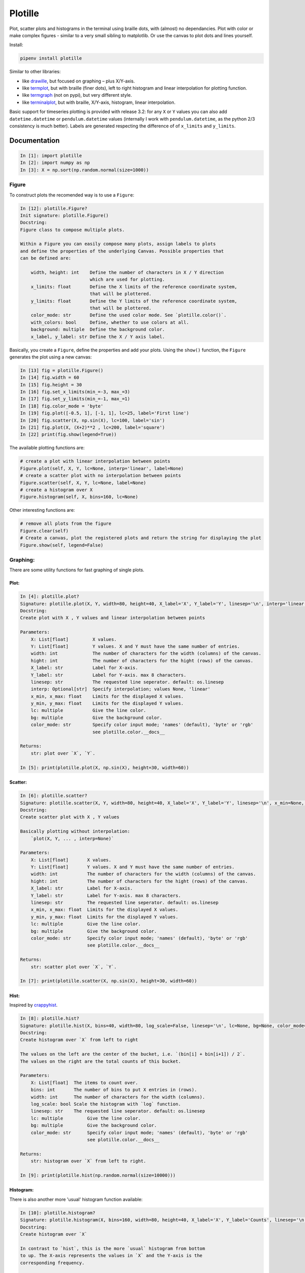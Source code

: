 Plotille
========

|Build Status| |Coverage Status| |Tested CPython Versions| |Tested PyPy
Versions| |PyPi version| |PyPi license|

Plot, scatter plots and histograms in the terminal using braille dots,
with (almost) no dependancies. Plot with color or make complex figures -
similar to a very small sibling to matplotlib. Or use the canvas to plot
dots and lines yourself.

Install:

.. code:: sh

    pipenv install plotille

Similar to other libraries:

-  like `drawille <https://github.com/asciimoo/drawille>`__, but focused
   on graphing – plus X/Y-axis.
-  like `termplot <https://github.com/justnoise/termplot>`__, but with
   braille (finer dots), left to right histogram and linear
   interpolation for plotting function.
-  like `termgraph <https://github.com/sgeisler/termgraph>`__ (not on
   pypi), but very different style.
-  like `terminalplot <https://github.com/kressi/terminalplot>`__, but
   with braille, X/Y-axis, histogram, linear interpolation.

Basic support for timeseries plotting is provided with release 3.2: for
any ``X`` or ``Y`` values you can also add ``datetime.datetime`` or
``pendulum.datetime`` values (internally I work with
``pendulum.datetime``, as the python 2/3 consistency is much better).
Labels are generated respecting the difference of of ``x_limits`` and
``y_limits``.

Documentation
-------------

.. code:: python

    In [1]: import plotille
    In [2]: import numpy as np
    In [3]: X = np.sort(np.random.normal(size=1000))

Figure
~~~~~~

To construct plots the recomended way is to use a ``Figure``:

.. code:: python

    In [12]: plotille.Figure?
    Init signature: plotille.Figure()
    Docstring:
    Figure class to compose multiple plots.

    Within a Figure you can easily compose many plots, assign labels to plots
    and define the properties of the underlying Canvas. Possible properties that
    can be defined are:

        width, height: int    Define the number of characters in X / Y direction
                              which are used for plotting.
        x_limits: float       Define the X limits of the reference coordinate system,
                              that will be plottered.
        y_limits: float       Define the Y limits of the reference coordinate system,
                              that will be plottered.
        color_mode: str       Define the used color mode. See `plotille.color()`.
        with_colors: bool     Define, whether to use colors at all.
        background: multiple  Define the background color.
        x_label, y_label: str Define the X / Y axis label.

Basically, you create a ``Figure``, define the properties and add your
plots. Using the ``show()`` function, the ``Figure`` generates the plot
using a new canvas:

.. code:: python

    In [13] fig = plotille.Figure()
    In [14] fig.width = 60
    In [15] fig.height = 30
    In [16] fig.set_x_limits(min_=-3, max_=3)
    In [17] fig.set_y_limits(min_=-1, max_=1)
    In [18] fig.color_mode = 'byte'
    In [19] fig.plot([-0.5, 1], [-1, 1], lc=25, label='First line')
    In [20] fig.scatter(X, np.sin(X), lc=100, label='sin')
    In [21] fig.plot(X, (X+2)**2 , lc=200, label='square')
    In [22] print(fig.show(legend=True))

.. figure:: https://github.com/tammoippen/plotille/raw/master/imgs/figure.png
   :alt: 

The available plotting functions are:

.. code:: python

    # create a plot with linear interpolation between points
    Figure.plot(self, X, Y, lc=None, interp='linear', label=None)
    # create a scatter plot with no interpolation between points
    Figure.scatter(self, X, Y, lc=None, label=None)
    # create a histogram over X
    Figure.histogram(self, X, bins=160, lc=None)

Other interesting functions are:

.. code:: python

    # remove all plots from the figure
    Figure.clear(self)
    # Create a canvas, plot the registered plots and return the string for displaying the plot
    Figure.show(self, legend=False)

Graphing:
~~~~~~~~~

There are some utility functions for fast graphing of single plots.

Plot:
^^^^^

.. code:: python

    In [4]: plotille.plot?
    Signature: plotille.plot(X, Y, width=80, height=40, X_label='X', Y_label='Y', linesep='\n', interp='linear', x_min=None, x_max=None, y_min=None, y_max=None, lc=None, bg=None, color_mode='names')
    Docstring:
    Create plot with X , Y values and linear interpolation between points

    Parameters:
        X: List[float]         X values.
        Y: List[float]         Y values. X and Y must have the same number of entries.
        width: int             The number of characters for the width (columns) of the canvas.
        hight: int             The number of characters for the hight (rows) of the canvas.
        X_label: str           Label for X-axis.
        Y_label: str           Label for Y-axis. max 8 characters.
        linesep: str           The requested line seperator. default: os.linesep
        interp: Optional[str]  Specify interpolation; values None, 'linear'
        x_min, x_max: float    Limits for the displayed X values.
        y_min, y_max: float    Limits for the displayed Y values.
        lc: multiple           Give the line color.
        bg: multiple           Give the background color.
        color_mode: str        Specify color input mode; 'names' (default), 'byte' or 'rgb'
                               see plotille.color.__docs__

    Returns:
        str: plot over `X`, `Y`.

    In [5]: print(plotille.plot(X, np.sin(X), height=30, width=60))

.. figure:: https://github.com/tammoippen/plotille/raw/master/imgs/plot.png
   :alt: 

Scatter:
^^^^^^^^

.. code:: python

    In [6]: plotille.scatter?
    Signature: plotille.scatter(X, Y, width=80, height=40, X_label='X', Y_label='Y', linesep='\n', x_min=None, x_max=None, y_min=None, y_max=None, lc=None, bg=None, color_mode='names')
    Docstring:
    Create scatter plot with X , Y values

    Basically plotting without interpolation:
        `plot(X, Y, ... , interp=None)`

    Parameters:
        X: List[float]       X values.
        Y: List[float]       Y values. X and Y must have the same number of entries.
        width: int           The number of characters for the width (columns) of the canvas.
        hight: int           The number of characters for the hight (rows) of the canvas.
        X_label: str         Label for X-axis.
        Y_label: str         Label for Y-axis. max 8 characters.
        linesep: str         The requested line seperator. default: os.linesep
        x_min, x_max: float  Limits for the displayed X values.
        y_min, y_max: float  Limits for the displayed Y values.
        lc: multiple         Give the line color.
        bg: multiple         Give the background color.
        color_mode: str      Specify color input mode; 'names' (default), 'byte' or 'rgb'
                             see plotille.color.__docs__

    Returns:
        str: scatter plot over `X`, `Y`.

    In [7]: print(plotille.scatter(X, np.sin(X), height=30, width=60))

.. figure:: https://github.com/tammoippen/plotille/raw/master/imgs/scatter.png
   :alt: 

Hist:
^^^^^

Inspired by
`crappyhist <http://kevinastraight.x10host.com/2013/12/28/python-histograms-from-the-console/>`__.

.. code:: python

    In [8]: plotille.hist?
    Signature: plotille.hist(X, bins=40, width=80, log_scale=False, linesep='\n', lc=None, bg=None, color_mode='names')
    Docstring:
    Create histogram over `X` from left to right

    The values on the left are the center of the bucket, i.e. `(bin[i] + bin[i+1]) / 2`.
    The values on the right are the total counts of this bucket.

    Parameters:
        X: List[float]  The items to count over.
        bins: int       The number of bins to put X entries in (rows).
        width: int      The number of characters for the width (columns).
        log_scale: bool Scale the histogram with `log` function.
        linesep: str    The requested line seperator. default: os.linesep
        lc: multiple         Give the line color.
        bg: multiple         Give the background color.
        color_mode: str      Specify color input mode; 'names' (default), 'byte' or 'rgb'
                             see plotille.color.__docs__

    Returns:
        str: histogram over `X` from left to right.

    In [9]: print(plotille.hist(np.random.normal(size=10000)))

.. figure:: https://github.com/tammoippen/plotille/raw/master/imgs/hist.png
   :alt: 

Histogram:
^^^^^^^^^^

There is also another more 'usual' histogram function available:

.. code:: python

    In [10]: plotille.histogram?
    Signature: plotille.histogram(X, bins=160, width=80, height=40, X_label='X', Y_label='Counts', linesep='\n', x_min=None, x_max=None, y_min=None, y_max=None, lc=None, bg=None, color_mode='names')
    Docstring:
    Create histogram over `X`

    In contrast to `hist`, this is the more `usual` histogram from bottom
    to up. The X-axis represents the values in `X` and the Y-axis is the
    corresponding frequency.

    Parameters:
        X: List[float]  The items to count over.
        bins: int       The number of bins to put X entries in (columns).
        height: int     The number of characters for the height (rows).
        X_label: str    Label for X-axis.
        Y_label: str    Label for Y-axis. max 8 characters.
        linesep: str    The requested line seperator. default: os.linesep
        x_min, x_max: float  Limits for the displayed X values.
        y_min, y_max: float  Limits for the displayed Y values.
        lc: multiple         Give the line color.
        bg: multiple         Give the background color.
        color_mode: str      Specify color input mode; 'names' (default), 'byte' or 'rgb'
                             see plotille.color.__docs__

    Returns:
        str: histogram over `X`.

    In [11]: print(plotille.histogram(np.random.normal(size=10000)))

.. figure:: https://github.com/tammoippen/plotille/raw/master/imgs/histogram.png
   :alt: 

Canvas:
~~~~~~~

The underlying plotting area is modeled as the ``Canvas`` class:

.. code:: python

    In [12]: plotille.Canvas?
    Init signature: plotille.Canvas(width, height, xmin=0, ymin=0, xmax=1, ymax=1, background=None, color_mode='names')
    Docstring:
    A canvas object for plotting braille dots

    A Canvas object has a `width` x `height` characters large canvas, in which it
    can plot indivitual braille point, lines out of braille points, rectangles,...
    Since a full braille character has 2 x 4 dots (⣿), the canvas has `width` * 2, `height` * 4
    dots to plot into in total.

    It maintains two coordinate systems: a reference system with the limits (xmin, ymin)
    in the lower left corner to (xmax, ymax) in the upper right corner is transformed
    into the canvas discrete, i.e. dots, coordinate system (0, 0) to (`width` * 2, `height` * 4).
    It does so transparently to clients of the Canvas, i.e. all plotting functions
    only accept coordinates in the reference system. If the coordinates are outside
    the reference system, they are not plotted.
    Init docstring:
    Initiate a Canvas object

    Parameters:
        width: int            The number of characters for the width (columns) of the canvas.
        hight: int            The number of characters for the hight (rows) of the canvas.
        xmin, ymin: float     Lower left corner of reference system.
        xmax, ymax: float     Upper right corner of reference system.
        background: multiple  Background color of the canvas.
        color_mode: str       The color-mode for all colors of this canvas; either 'names' (default)
                              'rgb' or 'byte'. See `plotille.color()`.

    Returns:
        Canvas object

The most interesting functions are:

*point:*

.. code:: python

    Signature: plotille.Canvas.point(self, x, y, set_=True, color=None)
    Docstring:
    Put a point into the canvas at (x, y) [reference coordinate system]

    Parameters:
        x: float         x-coordinate on reference system.
        y: float         y-coordinate on reference system.
        set_: bool       Whether to plot or remove the point.
        color: multiple  Color of the point.

*line:*

.. code:: python

    In [14]: plotille.Canvas.line?
    Signature: plotille.Canvas.line(self, x0, y0, x1, y1, set_=True, color=None)
    Docstring:
    Plot line between point (x0, y0) and (x1, y1) [reference coordinate system].

    Parameters:
        x0, y0: float    Point 0
        x1, y1: float    Point 1
        set_: bool       Whether to plot or remove the line.
        color: multiple  Color of the line.

*rect:*

.. code:: python

    In [15]: Canvas.rect?
    Signature: plotille.Canvas.rect(self, xmin, ymin, xmax, ymax, set_=True, color=None)
    Docstring:
    Plot rectangle with bbox (xmin, ymin) and (xmax, ymax) [reference coordinate system].

    Parameters:
        xmin, ymin: float  Lower left corner of rectangle.
        xmax, ymax: float  Upper right corner of rectangle.
        set_: bool         Whether to plot or remove the rect.
        color: multiple    Color of the rect.

*plot:*

.. code:: python

    In [16]: Canvas.plot?
    Signature: plotille.Canvas.plot(self, x_axis=False, y_axis=False, y_label='Y', x_label='X', linesep='\n')
    Docstring:
    Transform canvas into `print`-able string

    Parameters:
        x_axis: bool  Add a X-axis at the bottom.
        y_axis: bool  Add a Y-axis to the left.
        y_label: str  Label for Y-axis. max 8 characters.
        x_label: str  Label for X-axis.
        linesep: str  The requested line seperator. default: os.linesep

    Returns:
        unicode: The cancas as a string.

You can use it for example to plot a house in the terminal:

.. code:: python

    In [17]: c = Canvas(width=40, height=20)
    In [18]: c.rect(0.1, 0.1, 0.6, 0.6)
    In [19]: c.line(0.1, 0.1, 0.6, 0.6)
    In [20]: c.line(0.1, 0.6, 0.6, 0.1)
    In [21]: c.line(0.1, 0.6, 0.35, 0.8)
    In [22]: c.line(0.35, 0.8, 0.6, 0.6)
    In [23]: print(c.plot())

.. figure:: https://github.com/tammoippen/plotille/raw/master/imgs/house.png
   :alt: 

.. |Build Status| image:: https://travis-ci.org/tammoippen/plotille.svg?branch=master
   :target: https://travis-ci.org/tammoippen/plotille
.. |Coverage Status| image:: https://coveralls.io/repos/github/tammoippen/plotille/badge.svg?branch=master
   :target: https://coveralls.io/github/tammoippen/plotille?branch=master
.. |Tested CPython Versions| image:: https://img.shields.io/badge/cpython-2.7%2C%203.5%2C%203.6%2C%20nightly-brightgreen.svg
   :target: https://img.shields.io/badge/cpython-2.7%2C%203.5%2C%203.6%2C%20nightly-brightgreen.svg
.. |Tested PyPy Versions| image:: https://img.shields.io/badge/pypy-2.7--5.8.0%2C%203.5--5.8.0-brightgreen.svg
   :target: https://img.shields.io/badge/pypy-2.7--5.8.0%2C%203.5--5.8.0-brightgreen.svg
.. |PyPi version| image:: https://img.shields.io/pypi/v/plotille.svg
   :target: https://pypi.python.org/pypi/plotille
.. |PyPi license| image:: https://img.shields.io/pypi/l/plotille.svg
   :target: https://pypi.python.org/pypi/plotille
